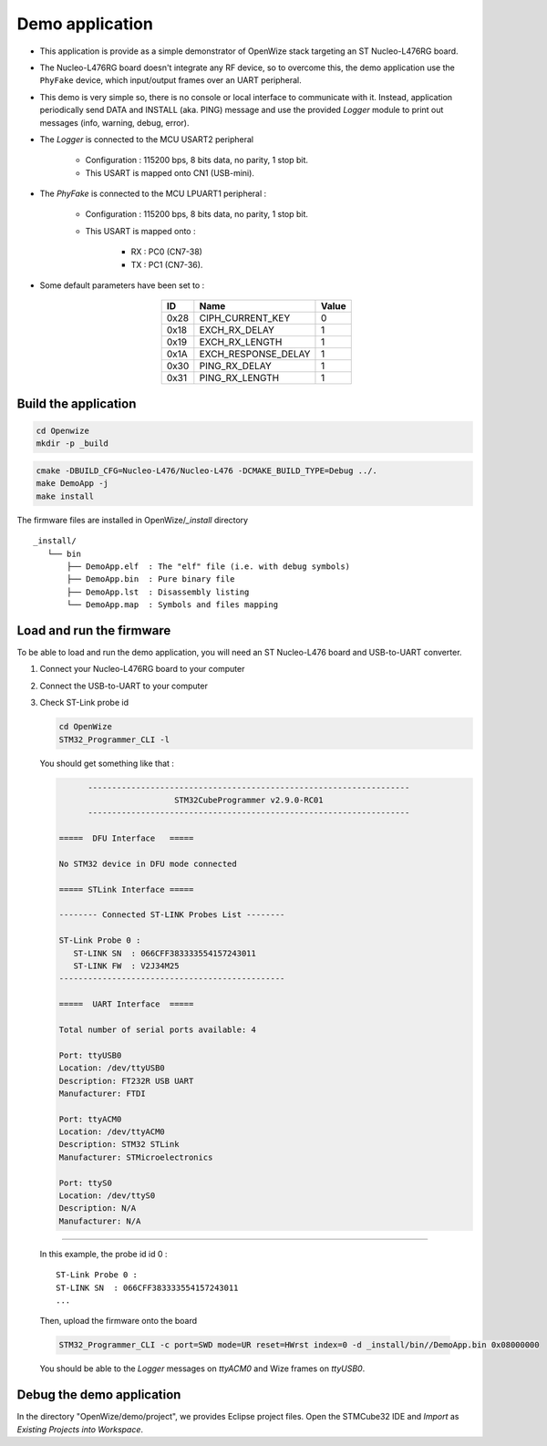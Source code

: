 
Demo application
================

- This application is provide as a simple demonstrator of OpenWize stack targeting an ST Nucleo-L476RG board. 

- The Nucleo-L476RG board doesn't integrate any RF device, so to overcome this, the demo application use the ``PhyFake`` device, which input/output frames over an UART peripheral.

- This demo is very simple so, there is no console or local interface to communicate with it. Instead, application periodically send DATA and INSTALL (aka. PING) message and use the provided *Logger* module to print out messages (info, warning, debug, error). 

- The *Logger* is connected to the MCU USART2 peripheral

   - Configuration : 115200 bps, 8 bits data, no parity, 1 stop bit.
   - This USART is mapped onto CN1 (USB-mini).

- The *PhyFake* is connected to the MCU LPUART1 peripheral :

   - Configuration : 115200 bps, 8 bits data, no parity, 1 stop bit.
   
   - This USART is mapped onto : 
   
      - RX : PC0 (CN7-38)
      - TX : PC1 (CN7-36).

- Some default parameters have been set to :

   .. list-table:: 
     :align: center
     :widths: auto 
     :header-rows: 1

     * - ID
       - Name
       - Value
     * - 0x28
       - CIPH_CURRENT_KEY
       - 0
     * - 0x18
       - EXCH_RX_DELAY
       - 1
     * - 0x19
       - EXCH_RX_LENGTH
       - 1
     * - 0x1A
       - EXCH_RESPONSE_DELAY
       - 1
     * - 0x30
       - PING_RX_DELAY
       - 1
     * - 0x31
       - PING_RX_LENGTH
       - 1


Build the application
---------------------

.. code-block:: bash

   cd Openwize
   mkdir -p _build

.. code-block:: bash

   cmake -DBUILD_CFG=Nucleo-L476/Nucleo-L476 -DCMAKE_BUILD_TYPE=Debug ../. 
   make DemoApp -j
   make install
   
The firmware files are installed in OpenWize/*_install* directory

:: 

   _install/
      └── bin
          ├── DemoApp.elf  : The "elf" file (i.e. with debug symbols)
          ├── DemoApp.bin  : Pure binary file
          ├── DemoApp.lst  : Disassembly listing
          └── DemoApp.map  : Symbols and files mapping


Load and run the firmware
-------------------------

To be able to load and run the demo application, you will need an ST Nucleo-L476
board and USB-to-UART converter.

#. Connect your Nucleo-L476RG board to your computer
#. Connect the USB-to-UART to your computer
#. Check ST-Link probe id

   .. code-block:: bash

      cd OpenWize
      STM32_Programmer_CLI -l

   You should get something like that :

   .. code-block::
   
            -------------------------------------------------------------------
                              STM32CubeProgrammer v2.9.0-RC01                  
            -------------------------------------------------------------------

      =====  DFU Interface   =====

      No STM32 device in DFU mode connected

      ===== STLink Interface =====

      -------- Connected ST-LINK Probes List --------

      ST-Link Probe 0 :
         ST-LINK SN  : 066CFF383333554157243011
         ST-LINK FW  : V2J34M25
      -----------------------------------------------

      =====  UART Interface  =====

      Total number of serial ports available: 4

      Port: ttyUSB0
      Location: /dev/ttyUSB0
      Description: FT232R USB UART
      Manufacturer: FTDI

      Port: ttyACM0
      Location: /dev/ttyACM0
      Description: STM32 STLink
      Manufacturer: STMicroelectronics

      Port: ttyS0
      Location: /dev/ttyS0
      Description: N/A
      Manufacturer: N/A
      
.........

   In this example, the probe id id 0 :
   
   :: 

      ST-Link Probe 0 :
      ST-LINK SN  : 066CFF383333554157243011
      ...


   Then, upload the firmware onto the board
   
   .. code-block:: bash

      STM32_Programmer_CLI -c port=SWD mode=UR reset=HWrst index=0 -d _install/bin//DemoApp.bin 0x08000000


   You should be able to the *Logger* messages on *ttyACM0* and Wize frames on *ttyUSB0*.


Debug the demo application
--------------------------

In the directory "OpenWize/demo/project", we provides Eclipse project files. Open
the STMCube32 IDE and *Import* as *Existing Projects into Workspace*.



.. *****************************************************************************
.. references
.. _`STM32CubeIDE`: https://www.st.com/en/development-tools/stm32cubeide.html#get-software
